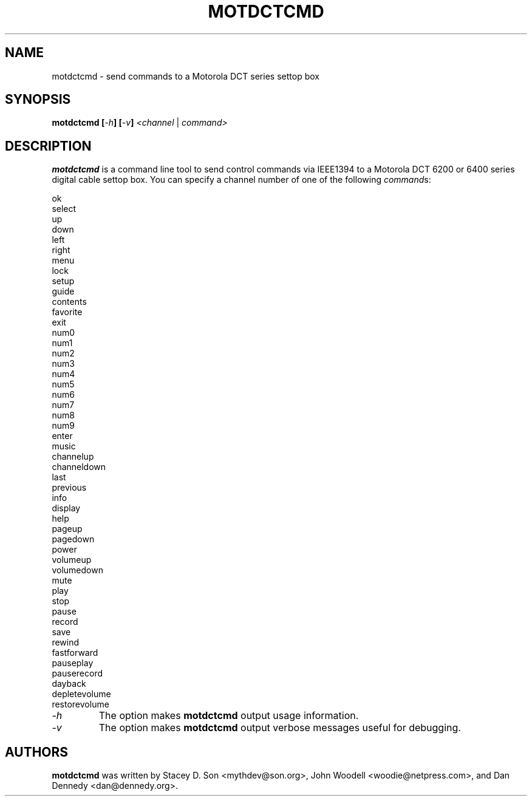 .\" motdctcmd - send commands to a Motorola DCT series settop box
.\" Copyright (c) 2006 Dan Dennedy
.\"
.\" This manual page is free software; you can redistribute it and/or modify
.\" it under the terms of the GNU General Public License as published by
.\" the Free Software Foundation; either version 2 of the License, or
.\" (at your option) any later version.
.\" 
.\" This program is distributed in the hope that it will be useful,
.\" but WITHOUT ANY WARRANTY; without even the implied warranty of
.\" MERCHANTABILITY or FITNESS FOR A PARTICULAR PURPOSE.  See the
.\" GNU General Public License for more details.
.\" 
.\" You should have received a copy of the GNU General Public License
.\" along with this program; if not, write to the Free Software
.\" Foundation, Inc.,59 Temple Place - Suite 330, Boston, MA 02111-1307, USA.
.\"
.\" This manual page was written especially for Debian Linux. It is based
.\" on dvcont's help output using help2man and manual hacking.
.\"
.TH MOTDCTCMD 1 "April 2006"
.SH NAME
motdctcmd \- send commands to a Motorola DCT series settop box
.SH SYNOPSIS
.B motdctcmd
\fB[\fI-h\fR\fB]\fR \fB[\fI-v\fR\fB]\fR \fI<channel\fR | \fIcommand>\fR
.SH DESCRIPTION
.B motdctcmd
is a command line tool to send control commands via IEEE1394 to a
Motorola DCT 6200 or 6400 series digital cable settop box. You can
specify a channel number of one of the following \fIcommand\fRs:
.LP
ok
 select
 up
 down
 left
 right
 menu
 lock
 setup
 guide
 contents
 favorite
 exit
 num0
 num1
 num2
 num3
 num4
 num5
 num6
 num7
 num8
 num9
 enter
 music
 channelup
 channeldown
 last
 previous
 info
 display
 help
 pageup
 pagedown
 power
 volumeup
 volumedown
 mute
 play
 stop
 pause
 record
 save
 rewind
 fastforward
 pauseplay
 pauserecord
 dayback
 depletevolume
 restorevolume
.TP
.I -h
The option makes
.B motdctcmd
output usage information.
.TP
.I -v
The option makes
.B motdctcmd
output verbose messages useful for debugging.
.PP
.SH AUTHORS
.B motdctcmd
was written by Stacey D. Son <mythdev@son.org>, John Woodell 
<woodie@netpress.com>, and Dan Dennedy <dan@dennedy.org>.

